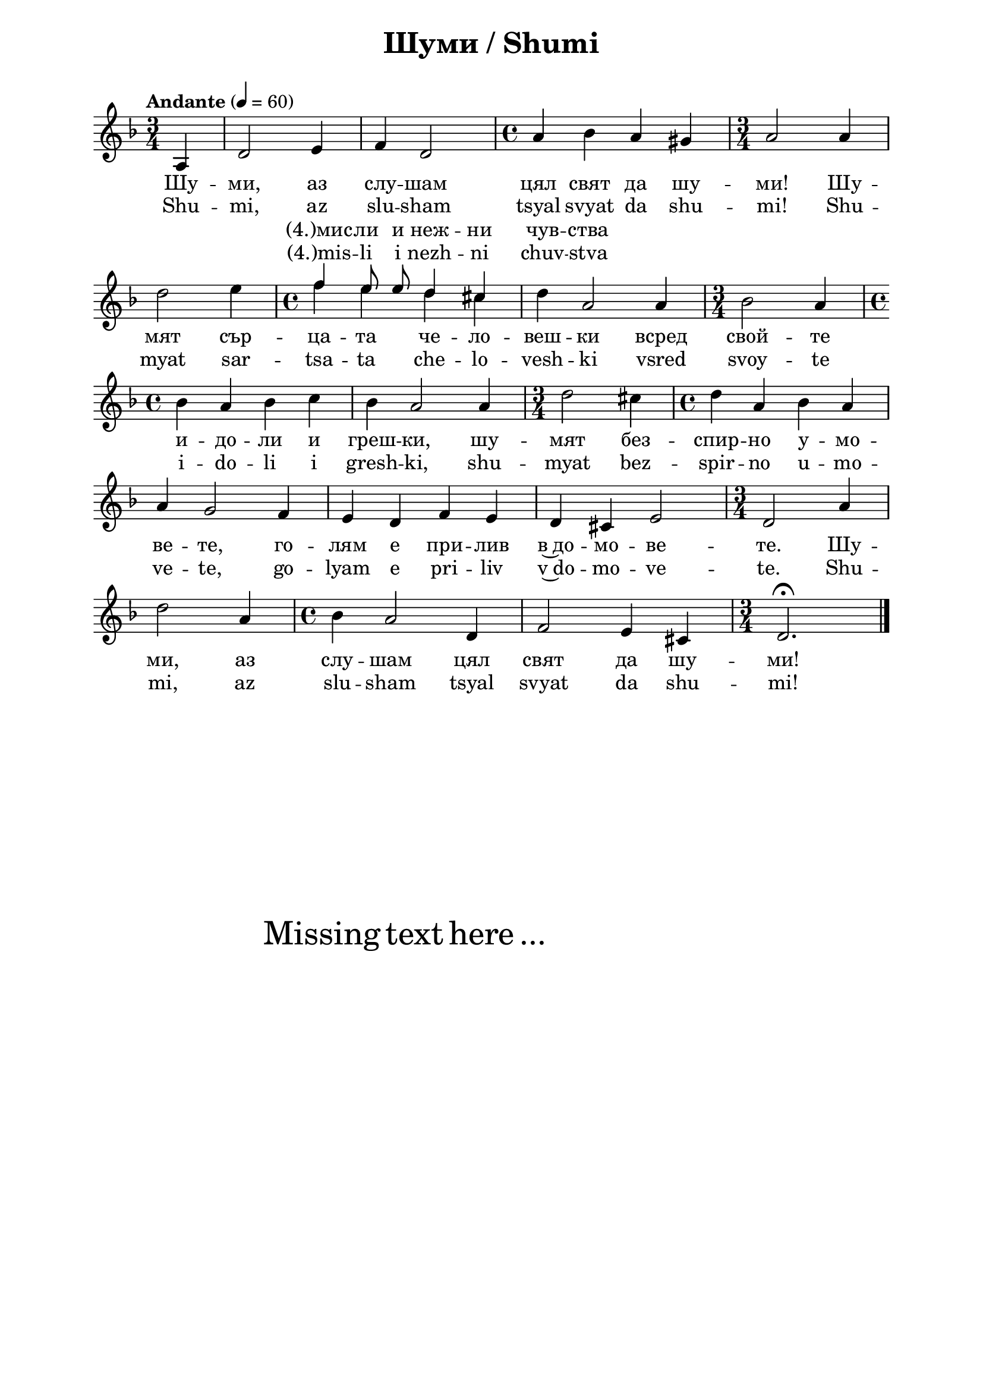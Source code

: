 \version "2.18.2"

\paper {
  print-all-headers = ##t
  print-page-number = ##f 
  left-margin = 2\cm
  right-margin = 2\cm
  ragged-bottom = ##t % do not spread the staves to fill the whole vertical space
}

\header {
  tagline = ##f
}

\bookpart {
\score{
  \layout { 
    indent = 0.0\cm % remove first line indentation
    ragged-last = ##f % do spread last line to fill the whole space
    \context {
      \Score
      \omit BarNumber %remove bar numbers
    } % context
  } % layout

  <<
  \new Lyrics = "tempVoiceLyricsBG" \with {
     % lyrics above a staff should have this override
     \override VerticalAxisGroup.staff-affinity = #DOWN
  }    
  \new Lyrics = "tempVoiceLyricsEN" \with {
     \override VerticalAxisGroup.staff-affinity = #DOWN
  }    
  \new Voice = "mainVoice" \absolute  {
    \clef treble
    \key d \minor
    \time 3/4 \tempo "Andante" 4 = 60
    \partial 4
    \autoBeamOff
 
      a4 | d'2 e'4 | f'4 d'2 | \time 4/4  a'4 bes' a' gis' | \time 3/4  a'2 a'4 \break |        
      d''2 e''4 | \time 4/4  
      
      << % now temporary add a second voice
        { 
          \voiceTwo % this voice is in the same context as parent
           f''4 e'' d'' cis'' | d''4 \stemUp a'2 \stemNeutral
        }
        \new Voice = "tempVoice" { % this is a new voice context
          \voiceOne \autoBeamOff
           f''4 e''8 e'' d''4 cis'' | \hideNotes d''4 a'2 \unHideNotes
        }
      >>
      \oneVoice
      
      a'4 | \time 3/4  bes'2 a'4 | \break       
      
      \time 4/4  bes'4 a' bes' c'' | bes'4 a'2 a'4 | \time 3/4  d''2 cis''4 | \time 4/4  d''4 a' bes' a' \break |
      a'4 g'2 f'4 |  e'4 d' f' e' | d'4 cis' e'2 | \time 3/4  d'2 a'4 \break |
      d''2 a'4 | \time 4/4  bes'4 a'2 d'4 |  f'2 e'4 cis' | \time 3/4  d'2.\fermata | \bar "|." \break
  }
  
  \new Lyrics \lyricsto "mainVoice" {
    Шу -- ми,
    аз слу -- шам цял свят да шу -- ми! Шу -- мят
    сър -- ца -- та че -- ло --  веш -- ки всред
    свой -- те и -- до -- ли и греш -- ки, шу -- мят
    без -- спир -- но у -- мо -- ве -- те, го -- лям
    е при -- лив в~до -- мо -- ве -- те. Шу -- ми,
    аз слу -- шам цял свят да шу -- ми!
  }
  
  \context Lyrics = "tempVoiceLyricsBG" {
    \lyricsto "tempVoice" {
      "(4.)мис" -- ли и неж -- ни чув -- ства
    }
  }
  
  \new Lyrics \lyricsto "mainVoice" {
    Shu -- mi,
    az slu -- sham tsyal svyat da shu -- mi! Shu -- myat
    sar -- tsa -- ta che -- lo --  vesh -- ki vsred
    svoy -- te i -- do -- li i gresh -- ki, shu -- myat
    bez -- spir -- no u -- mo -- ve -- te, go -- lyam
    e pri -- liv v~do -- mo -- ve -- te. Shu -- mi,
    az slu -- sham tsyal svyat da shu -- mi!
  }
  
  \context Lyrics = "tempVoiceLyricsEN" {
    \lyricsto "tempVoice" {
      "(4.)mis" -- li i nezh -- ni chuv -- stva
    }
  }
  
  >>

  \header {
    title = "Шуми / Shumi"
  }

} % score

\markup { \hspace #20 \vspace #10
   \fontsize #+5 {
     Missing text here ...
   }
}

} % bookpart
